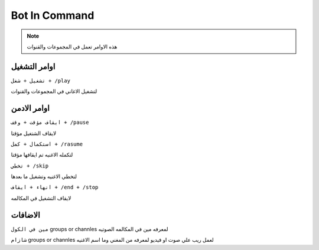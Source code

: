Bot In Command
====================

.. note::

   هذه الاوامر تعمل في المجموعات والقنوات




اوامر التشغيل
------------

``تشغيل + شغل + /play``


لتشغيل الاغاني في المجموعات والقنوات

اوامر الادمن
------------

``ايقاف مؤقت + وقف + /pause``


لايقاف الشتغيل مؤقتا

``استكمال + كمل + /rasume``


لتكمله الاغنيه تم ايقافها مؤقتا

``تخطي + /skip``


لتخطي الاغنيه وتشغيل ما بعدها

``انهاء + ايقاف + /end + /stop``


لايقاف التشغيل في المكالمه

الاضافات
------------

``مين في الكول`` groups or channles
لمعرفه مين في المكالمه الصوتيه

``شازام`` groups or channles
لعمل ريب علي صوت او فيديو لمعرفه من المغني وما اسم الاغنيه


